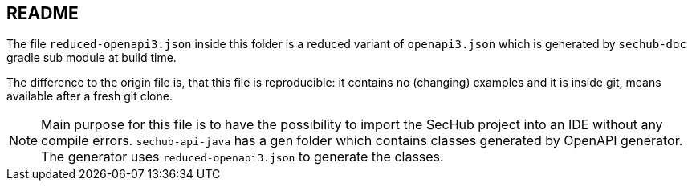 // SPDX-License-Identifier: MIT
== README
:reduced-filename: reduced-openapi3.json
 
The file `{reduced-filename}` inside this folder is a reduced variant of `openapi3.json` which is
generated by `sechub-doc` gradle sub module at build time.

The difference to the origin file is, that this file is reproducible: it contains no (changing) 
examples and it is inside git, means available after a fresh git clone.

[NOTE]
====
Main purpose for this file is to have the possibility to import the SecHub project into an IDE 
without any compile errors.
`sechub-api-java` has a gen folder which contains classes generated by OpenAPI generator.
The generator uses `{reduced-filename}` to generate the classes.
====
